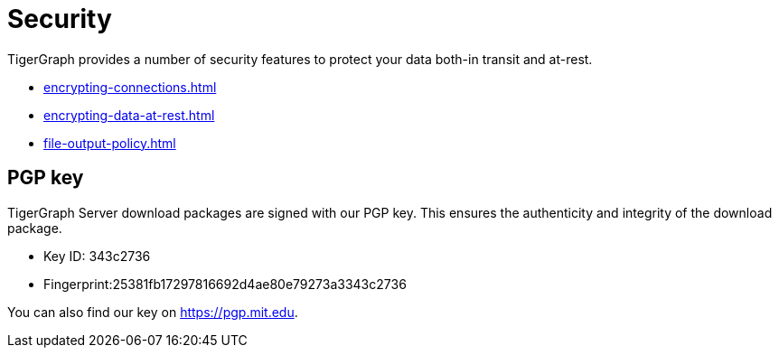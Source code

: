 = Security
:description: Overview of security features in TigerGraph.

TigerGraph provides a number of security features to protect your data both-in transit and at-rest.

* xref:encrypting-connections.adoc[]
* xref:encrypting-data-at-rest.adoc[]
* xref:file-output-policy.adoc[]

[#_pgp_key]
== PGP key

TigerGraph Server download packages are signed with our PGP key.
This ensures the authenticity and integrity of the download package.

* Key ID: 343c2736
* Fingerprint:25381fb17297816692d4ae80e79273a3343c2736

You can also find our key on link:https://pgp.mit.edu[].